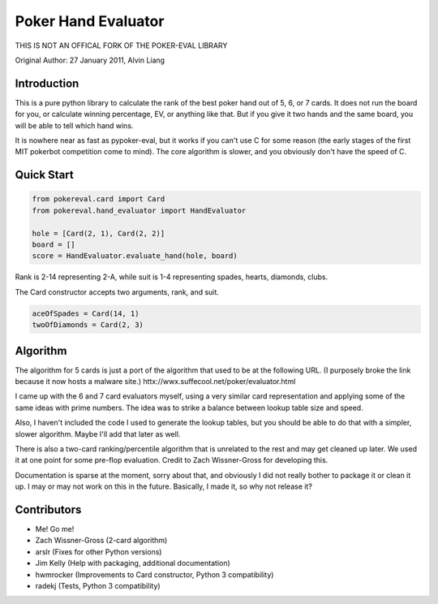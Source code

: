 Poker Hand Evaluator
====================

THIS IS NOT AN OFFICAL FORK OF THE POKER-EVAL LIBRARY

Original Author:
27 January 2011, Alvin Liang

Introduction
------------

This is a pure python library to calculate the rank of the best poker
hand out of 5, 6, or 7 cards. It does not run the board for you, or
calculate winning percentage, EV, or anything like that. But if you give
it two hands and the same board, you will be able to tell which hand
wins.

It is nowhere near as fast as pypoker-eval, but it works if you can't
use C for some reason (the early stages of the first MIT pokerbot
competition come to mind). The core algorithm is slower, and you
obviously don't have the speed of C.

Quick Start
-----------

.. code:: python

    from pokereval.card import Card
    from pokereval.hand_evaluator import HandEvaluator

    hole = [Card(2, 1), Card(2, 2)]
    board = []
    score = HandEvaluator.evaluate_hand(hole, board)

Rank is 2-14 representing 2-A, while suit is 1-4 representing
spades, hearts, diamonds, clubs.

The Card constructor accepts two arguments, rank, and suit.

.. code:: python

    aceOfSpades = Card(14, 1)
    twoOfDiamonds = Card(2, 3)

Algorithm
---------

The algorithm for 5 cards is just a port of the algorithm that used to
be at the following URL. (I purposely broke the link because it now hosts
a malware site.)
httx://wwx.suffecool.net/poker/evaluator.html

I came up with the 6 and 7 card evaluators myself, using a very similar
card representation and applying some of the same ideas with prime
numbers. The idea was to strike a balance between lookup table size and
speed.

Also, I haven't included the code I used to generate the lookup tables,
but you should be able to do that with a simpler, slower algorithm.
Maybe I'll add that later as well.

There is also a two-card ranking/percentile algorithm that is unrelated
to the rest and may get cleaned up later. We used it at one point for
some pre-flop evaluation. Credit to Zach Wissner-Gross for developing
this.

Documentation is sparse at the moment, sorry about that, and obviously I
did not really bother to package it or clean it up. I may or may not
work on this in the future. Basically, I made it, so why not release it?

Contributors
------------

-  Me! Go me!
-  Zach Wissner-Gross (2-card algorithm)
-  arslr (Fixes for other Python versions)
-  Jim Kelly (Help with packaging, additional documentation)
-  hwmrocker (Improvements to Card constructor, Python 3 compatibility)
-  radekj (Tests, Python 3 compatibility)